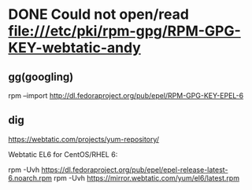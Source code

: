 * DONE Could not open/read file:///etc/pki/rpm-gpg/RPM-GPG-KEY-webtatic-andy
  CLOSED: [2016-05-17 화 13:10]

** gg(googling)

rpm --import http://dl.fedoraproject.org/pub/epel/RPM-GPG-KEY-EPEL-6

** dig

https://webtatic.com/projects/yum-repository/

Webtatic EL6 for CentOS/RHEL 6:

rpm -Uvh https://dl.fedoraproject.org/pub/epel/epel-release-latest-6.noarch.rpm
rpm -Uvh https://mirror.webtatic.com/yum/el6/latest.rpm
